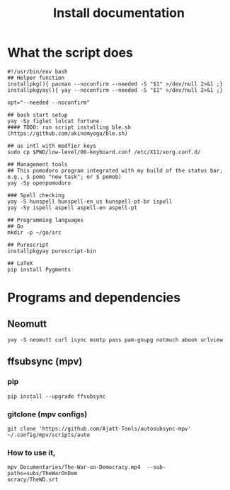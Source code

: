 #+TITLE: Install documentation

* What the script does

#+begin_src shell :tangle no
#!/usr/bin/env bash
## Helper function
installpkg(){ pacman --noconfirm --needed -S "$1" >/dev/null 2>&1 ;}
installpkgyay(){ yay --noconfirm --needed -S "$1" >/dev/null 2>&1 ;}

opt="--needed --noconfirm"

## bash start setup
yay -Sy figlet lolcat fortune
#### TODO: run script installing ble.sh (https://github.com/akinomyoga/ble.sh)

## us intl with modfier keys
sudo cp $PWD/low-level/00-keyboard.conf /etc/X11/xorg.conf.d/

## Management tools
## This pomodoro program integrated with my build of the status bar; e.g., $ pomo "new task"; or $ pomob)
yay -Sy openpomodoro

### Spell checking
yay -S hunspell hunspell-en_us hunspell-pt-br ispell
yay -Sy ispell aspell aspell-en aspell-pt

## Programming languages
## Go
mkdir -p ~/go/src

## Purescript
installpkgyay purescript-bin
#+end_src

#+begin_src shell
## LaTeX
pip install Pygments
#+end_src
* Programs and dependencies

** Neomutt
#+begin_src shell
yay -S neomutt curl isync msmtp pass pam-gnupg notmuch abook urlview
#+end_src

** ffsubsync (mpv)
*** pip
#+begin_src shell
pip install --upgrade ffsubsync
#+end_src
*** gitclone (mpv configs)
#+begin_src shell
git clone 'https://github.com/Ajatt-Tools/autosubsync-mpv' ~/.config/mpv/scripts/auto
#+end_src
*** How to use it,

#+begin_src shell
mpv Documentaries/The-War-on-Democracy.mp4  --sub-paths=subs/TheWarOnDem
ocracy/TheWD.srt
#+end_src
